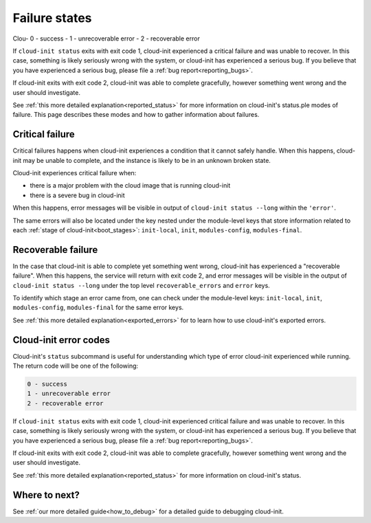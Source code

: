 .. _failure_states:

Failure states
==============

Clou- 0 - success
- 1 - unrecoverable error
- 2 - recoverable error

If ``cloud-init status`` exits with exit code 1, cloud-init experienced a critical failure and was unable to recover. In this case, something is likely seriously wrong with the system, or cloud-init has experienced a serious bug. If you believe that you have experienced a serious bug, please file a :ref:`bug report<reporting_bugs>`.

If cloud-init exits with exit code 2, cloud-init was able to complete gracefully, however something went wrong and the user should investigate.

See :ref:`this more detailed explanation<reported_status>` for more information on cloud-init's status.ple modes of failure. This page describes these
modes and how to gather information about failures.

.. _critical_failure:

Critical failure
----------------

Critical failures happens when cloud-init experiences a condition that it
cannot safely handle. When this happens, cloud-init may be unable to complete,
and the instance is likely to be in an unknown broken state.

Cloud-init experiences critical failure when:

* there is a major problem with the cloud image that is running cloud-init
* there is a severe bug in cloud-init

When this happens, error messages will be visible in output of
``cloud-init status --long`` within the ``'error'``.

The same errors will also be located under the key nested under the
module-level keys that store information related to each
:ref:`stage of cloud-init<boot_stages>`: ``init-local``, ``init``,
``modules-config``, ``modules-final``.

.. _recoverable_failure:

Recoverable failure
-------------------

In the case that cloud-init is able to complete yet something went wrong,
cloud-init has experienced a "recoverable failure". When this happens,
the service will return with exit code 2, and error messages will be
visible in the output of ``cloud-init status --long`` under the top
level ``recoverable_errors`` and ``error`` keys.

To identify which stage an error came from, one can check under the
module-level keys: ``init-local``, ``init``, ``modules-config``,
``modules-final`` for the same error keys.

See :ref:`this more detailed explanation<exported_errors>` for to learn how to
use cloud-init's exported errors.

Cloud-init error codes
----------------------

Cloud-init's ``status`` subcommand is useful for understanding which type of
error cloud-init experienced while running. The return code will be one of the
following:

.. code-block:: shell-session

    0 - success
    1 - unrecoverable error
    2 - recoverable error

If ``cloud-init status`` exits with exit code 1, cloud-init experienced
critical failure and was unable to recover. In this case, something is likely
seriously wrong with the system, or cloud-init has experienced a serious bug.
If you believe that you have experienced a serious bug, please file a
:ref:`bug report<reporting_bugs>`.

If cloud-init exits with exit code 2, cloud-init was able to complete
gracefully, however something went wrong and the user should investigate.

See :ref:`this more detailed explanation<reported_status>` for more information
on cloud-init's status.

Where to next?
--------------

See :ref:`our more detailed guide<how_to_debug>` for a detailed guide to
debugging cloud-init.
